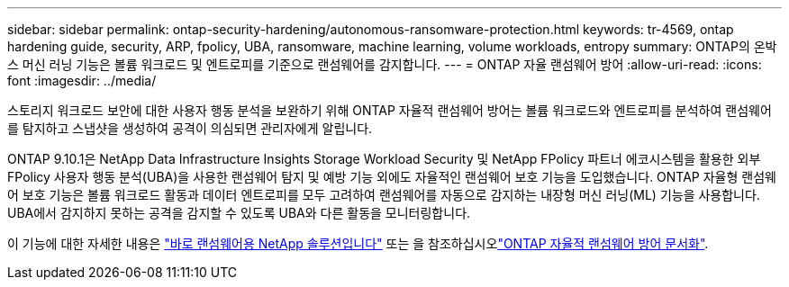 ---
sidebar: sidebar 
permalink: ontap-security-hardening/autonomous-ransomware-protection.html 
keywords: tr-4569, ontap hardening guide, security, ARP, fpolicy, UBA, ransomware, machine learning, volume workloads, entropy 
summary: ONTAP의 온박스 머신 러닝 기능은 볼륨 워크로드 및 엔트로피를 기준으로 랜섬웨어를 감지합니다. 
---
= ONTAP 자율 랜섬웨어 방어
:allow-uri-read: 
:icons: font
:imagesdir: ../media/


[role="lead"]
스토리지 워크로드 보안에 대한 사용자 행동 분석을 보완하기 위해 ONTAP 자율적 랜섬웨어 방어는 볼륨 워크로드와 엔트로피를 분석하여 랜섬웨어를 탐지하고 스냅샷을 생성하여 공격이 의심되면 관리자에게 알립니다.

ONTAP 9.10.1은 NetApp Data Infrastructure Insights Storage Workload Security 및 NetApp FPolicy 파트너 에코시스템을 활용한 외부 FPolicy 사용자 행동 분석(UBA)을 사용한 랜섬웨어 탐지 및 예방 기능 외에도 자율적인 랜섬웨어 보호 기능을 도입했습니다.  ONTAP 자율형 랜섬웨어 보호 기능은 볼륨 워크로드 활동과 데이터 엔트로피를 모두 고려하여 랜섬웨어를 자동으로 감지하는 내장형 머신 러닝(ML) 기능을 사용합니다.  UBA에서 감지하지 못하는 공격을 감지할 수 있도록 UBA와 다른 활동을 모니터링합니다.

이 기능에 대한 자세한 내용은 link:../ransomware-solutions/ransomware-overview.html["바로 랜섬웨어용 NetApp 솔루션입니다"] 또는 을 참조하십시오link:https://docs.netapp.com/us-en/ontap/anti-ransomware/use-cases-restrictions-concept.html["ONTAP 자율적 랜섬웨어 방어 문서화"^].
